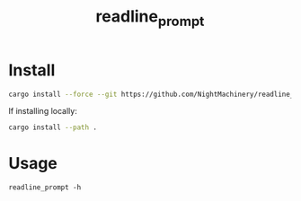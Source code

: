 #+TITLE: readline_prompt

* Install
#+begin_src zsh :eval never
cargo install --force --git https://github.com/NightMachinery/readline_prompt.git
#+end_src

If installing locally:
#+begin_src zsh :eval never
cargo install --path .
#+end_src

* Usage
#+begin_src bsh.dash :results verbatim :exports both :wrap results
readline_prompt -h
#+end_src

#+RESULTS:
#+begin_results
Readline Prompt 
Displays an interactive prompt on stderr and reads user input

USAGE:
    readline_prompt [prompt default_value]

ARGS:
    <prompt>           Sets the prompt text (default: '> ')
    <default_value>    Sets a default value for the input

OPTIONS:
    -h, --help    Print help information

The prompt is written to stderr, and the user's input is output to stdout.
#+end_results


